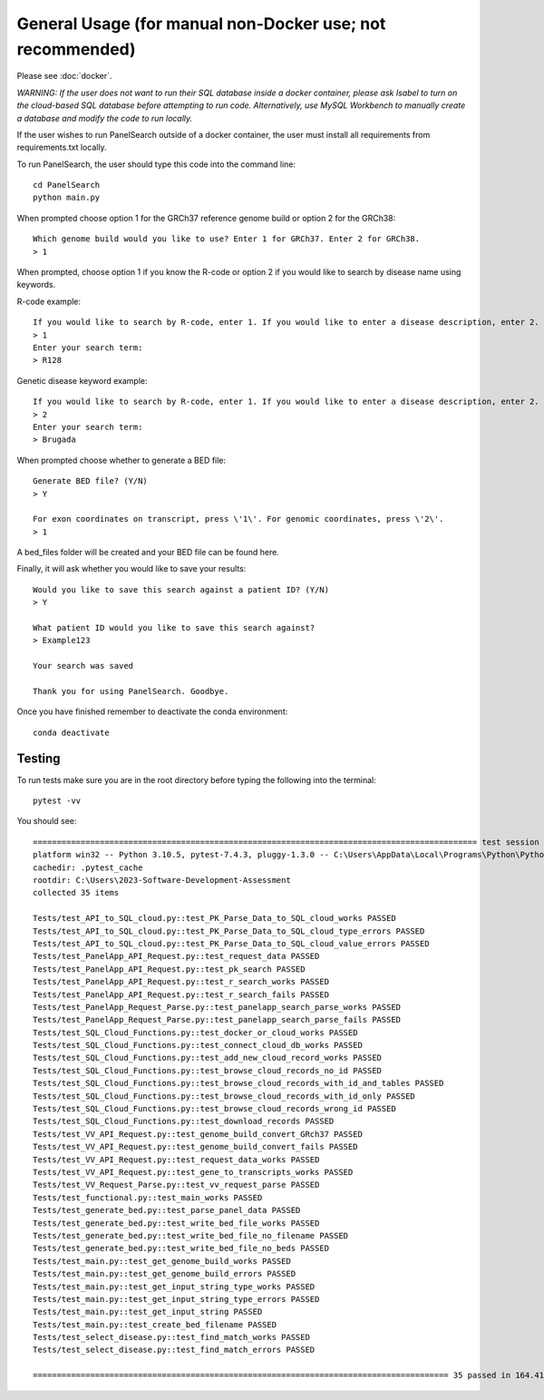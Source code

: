 
General Usage (for manual non-Docker use; not recommended)
=============

Please see :doc:`docker`.

*WARNING: If the user does not want to run their SQL database inside a docker container, please ask Isabel to turn on the cloud-based SQL database before attempting to run code. Alternatively, use MySQL Workbench to manually create a database and modify the code to run locally.*

If the user wishes to run PanelSearch outside of a docker container, the user must install all requirements from requirements.txt locally.

To run PanelSearch, the user should type this code into the command line::

    cd PanelSearch
    python main.py


When prompted choose option 1 for the GRCh37 reference genome build or
option 2 for the GRCh38::

    Which genome build would you like to use? Enter 1 for GRCh37. Enter 2 for GRCh38.
    > 1

When prompted, choose option 1 if you know the R-code or option 2 if you would like to
search by disease name using keywords.

R-code example::

    If you would like to search by R-code, enter 1. If you would like to enter a disease description, enter 2.
    > 1
    Enter your search term:
    > R128

Genetic disease keyword example::

    If you would like to search by R-code, enter 1. If you would like to enter a disease description, enter 2.
    > 2
    Enter your search term:
    > Brugada

When prompted choose whether to generate a BED file::

    Generate BED file? (Y/N)
    > Y

    For exon coordinates on transcript, press \'1\'. For genomic coordinates, press \'2\'.
    > 1


A bed_files folder will be created and your BED file can be found here.

Finally, it will ask whether you would like to save your results::

    Would you like to save this search against a patient ID? (Y/N)
    > Y

    What patient ID would you like to save this search against?
    > Example123

    Your search was saved

    Thank you for using PanelSearch. Goodbye.

Once you have finished remember to deactivate the conda environment::

    conda deactivate

Testing
-------
To run tests make sure you are in the root directory before typing the following into the terminal::

    pytest -vv

You should see::
    
    ============================================================================================= test session starts =============================================================================================
    platform win32 -- Python 3.10.5, pytest-7.4.3, pluggy-1.3.0 -- C:\Users\AppData\Local\Programs\Python\Python310\python.exe
    cachedir: .pytest_cache
    rootdir: C:\Users\2023-Software-Development-Assessment
    collected 35 items
    
    Tests/test_API_to_SQL_cloud.py::test_PK_Parse_Data_to_SQL_cloud_works PASSED                                                                                                                             [  2%]
    Tests/test_API_to_SQL_cloud.py::test_PK_Parse_Data_to_SQL_cloud_type_errors PASSED                                                                                                                       [  5%] 
    Tests/test_API_to_SQL_cloud.py::test_PK_Parse_Data_to_SQL_cloud_value_errors PASSED                                                                                                                      [  8%] 
    Tests/test_PanelApp_API_Request.py::test_request_data PASSED                                                                                                                                             [ 11%]
    Tests/test_PanelApp_API_Request.py::test_pk_search PASSED                                                                                                                                                [ 14%]
    Tests/test_PanelApp_API_Request.py::test_r_search_works PASSED                                                                                                                                           [ 17%]
    Tests/test_PanelApp_API_Request.py::test_r_search_fails PASSED                                                                                                                                           [ 20%]
    Tests/test_PanelApp_Request_Parse.py::test_panelapp_search_parse_works PASSED                                                                                                                            [ 22%]
    Tests/test_PanelApp_Request_Parse.py::test_panelapp_search_parse_fails PASSED                                                                                                                            [ 25%]
    Tests/test_SQL_Cloud_Functions.py::test_docker_or_cloud_works PASSED                                                                                                                                     [ 28%]
    Tests/test_SQL_Cloud_Functions.py::test_connect_cloud_db_works PASSED                                                                                                                                    [ 31%]
    Tests/test_SQL_Cloud_Functions.py::test_add_new_cloud_record_works PASSED                                                                                                                                [ 34%]
    Tests/test_SQL_Cloud_Functions.py::test_browse_cloud_records_no_id PASSED                                                                                                                                [ 37%]
    Tests/test_SQL_Cloud_Functions.py::test_browse_cloud_records_with_id_and_tables PASSED                                                                                                                   [ 40%]
    Tests/test_SQL_Cloud_Functions.py::test_browse_cloud_records_with_id_only PASSED                                                                                                                         [ 42%]
    Tests/test_SQL_Cloud_Functions.py::test_browse_cloud_records_wrong_id PASSED                                                                                                                             [ 45%]
    Tests/test_SQL_Cloud_Functions.py::test_download_records PASSED                                                                                                                                          [ 48%]
    Tests/test_VV_API_Request.py::test_genome_build_convert_GRch37 PASSED                                                                                                                                    [ 51%] 
    Tests/test_VV_API_Request.py::test_genome_build_convert_fails PASSED                                                                                                                                     [ 54%] 
    Tests/test_VV_API_Request.py::test_request_data_works PASSED                                                                                                                                             [ 57%]
    Tests/test_VV_API_Request.py::test_gene_to_transcripts_works PASSED                                                                                                                                      [ 60%]
    Tests/test_VV_Request_Parse.py::test_vv_request_parse PASSED                                                                                                                                             [ 62%]
    Tests/test_functional.py::test_main_works PASSED                                                                                                                                                         [ 65%]
    Tests/test_generate_bed.py::test_parse_panel_data PASSED                                                                                                                                                 [ 68%]
    Tests/test_generate_bed.py::test_write_bed_file_works PASSED                                                                                                                                             [ 71%]
    Tests/test_generate_bed.py::test_write_bed_file_no_filename PASSED                                                                                                                                       [ 74%]
    Tests/test_generate_bed.py::test_write_bed_file_no_beds PASSED                                                                                                                                           [ 77%] 
    Tests/test_main.py::test_get_genome_build_works PASSED                                                                                                                                                   [ 80%] 
    Tests/test_main.py::test_get_genome_build_errors PASSED                                                                                                                                                  [ 82%] 
    Tests/test_main.py::test_get_input_string_type_works PASSED                                                                                                                                              [ 85%]
    Tests/test_main.py::test_get_input_string_type_errors PASSED                                                                                                                                             [ 88%] 
    Tests/test_main.py::test_get_input_string PASSED                                                                                                                                                         [ 91%] 
    Tests/test_main.py::test_create_bed_filename PASSED                                                                                                                                                      [ 94%] 
    Tests/test_select_disease.py::test_find_match_works PASSED                                                                                                                                               [ 97%]
    Tests/test_select_disease.py::test_find_match_errors PASSED                                                                                                                                              [100%]
    
    ======================================================================================= 35 passed in 164.41s (0:02:44) ========================================================================================
    